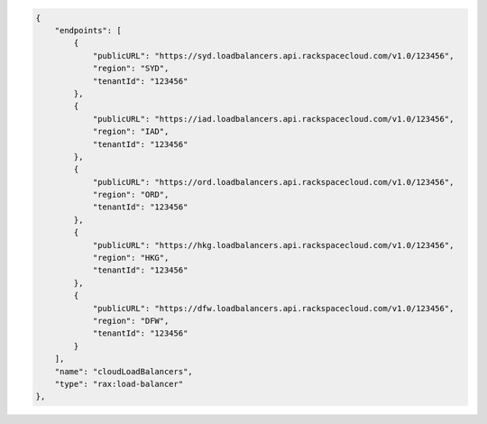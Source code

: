 .. code:: json
  
            {
                "endpoints": [
                    {
                        "publicURL": "https://syd.loadbalancers.api.rackspacecloud.com/v1.0/123456",
                        "region": "SYD",
                        "tenantId": "123456"
                    },
                    {
                        "publicURL": "https://iad.loadbalancers.api.rackspacecloud.com/v1.0/123456",
                        "region": "IAD",
                        "tenantId": "123456"
                    },
                    {
                        "publicURL": "https://ord.loadbalancers.api.rackspacecloud.com/v1.0/123456",
                        "region": "ORD",
                        "tenantId": "123456"
                    },
                    {
                        "publicURL": "https://hkg.loadbalancers.api.rackspacecloud.com/v1.0/123456",
                        "region": "HKG",
                        "tenantId": "123456"
                    },
                    {
                        "publicURL": "https://dfw.loadbalancers.api.rackspacecloud.com/v1.0/123456",
                        "region": "DFW",
                        "tenantId": "123456"
                    }
                ],
                "name": "cloudLoadBalancers",
                "type": "rax:load-balancer"
            },
            